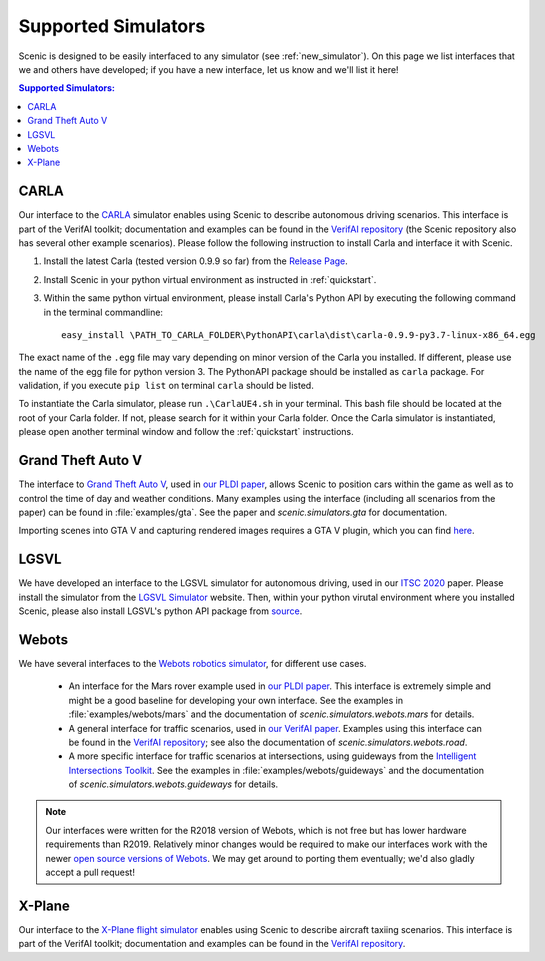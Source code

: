 ..  _simulators:

Supported Simulators
====================

Scenic is designed to be easily interfaced to any simulator (see :ref:`new_simulator`).
On this page we list interfaces that we and others have developed; if you have a new interface, let us know and we'll list it here!

.. contents:: Supported Simulators:
   :local:


CARLA
-----

Our interface to the `CARLA <https://carla.org/>`_ simulator enables using Scenic to describe autonomous driving scenarios.
This interface is part of the VerifAI toolkit; documentation and examples can be found in the `VerifAI repository`_ (the Scenic repository also has several other example scenarios). Please follow the following instruction to install Carla and interface it with Scenic. 

1. Install the latest Carla (tested version 0.9.9 so far) from the `Release Page <https://github.com/carla-simulator/carla/releases>`_.
2. Install Scenic in your python virtual environment as instructed in :ref:`quickstart`.
3. Within the same python virtual environment, please install Carla's Python API by executing the following command in the terminal commandline::

	easy_install \PATH_TO_CARLA_FOLDER\PythonAPI\carla\dist\carla-0.9.9-py3.7-linux-x86_64.egg

The exact name of the ``.egg`` file may vary depending on minor version of the Carla you installed. If different, please use the name of the egg file for python version 3. The PythonAPI package should be installed as ``carla`` package. For validation, if you execute ``pip list`` on terminal ``carla`` should be listed.

To instantiate the Carla simulator, please run ``.\CarlaUE4.sh`` in your terminal. This bash file should be located at the root of your Carla folder. 
If not, please search for it within your Carla folder. Once the Carla simulator is instantiated, please open another terminal window and follow the :ref:`quickstart` instructions.


Grand Theft Auto V
------------------

The interface to `Grand Theft Auto V <https://www.rockstargames.com/V/>`_, used in `our PLDI paper`_, allows Scenic to position cars within the game as well as to control the time of day and weather conditions.
Many examples using the interface (including all scenarios from the paper) can be found in :file:`examples/gta`.
See the paper and `scenic.simulators.gta` for documentation.

Importing scenes into GTA V and capturing rendered images requires a GTA V plugin, which you can find `here <https://github.com/xyyue/scenic2gta>`__.


LGSVL
-----
We have developed an interface to the LGSVL simulator for autonomous driving, used in our `ITSC 2020 <ITSC2020>`__ paper. Please install the simulator from the `LGSVL Simulator <https://www.lgsvlsimulator.com/>`_ website. Then, within your python virutal environment where you installed Scenic, please also install LGSVL's python API package from `source <https://github.com/lgsvl/PythonAPI>`__. 


Webots
------

We have several interfaces to the `Webots robotics simulator <https://cyberbotics.com/>`_, for different use cases.

	* An interface for the Mars rover example used in `our PLDI paper`_.
	  This interface is extremely simple and might be a good baseline for developing your own interface.
	  See the examples in :file:`examples/webots/mars` and the documentation of `scenic.simulators.webots.mars` for details.

	* A general interface for traffic scenarios, used in `our VerifAI paper`_.
	  Examples using this interface can be found in the `VerifAI repository`_; see also the documentation of `scenic.simulators.webots.road`.

	* A more specific interface for traffic scenarios at intersections, using guideways from the `Intelligent Intersections Toolkit <https://github.com/ucbtrans/intelligent_intersection>`_.
	  See the examples in :file:`examples/webots/guideways` and the documentation of `scenic.simulators.webots.guideways` for details.

.. note::

	Our interfaces were written for the R2018 version of Webots, which is not free but has lower hardware requirements than R2019.
	Relatively minor changes would be required to make our interfaces work with the newer `open source versions of Webots <https://github.com/cyberbotics/webots>`_.
	We may get around to porting them eventually; we'd also gladly accept a pull request!


X-Plane
-------

Our interface to the `X-Plane flight simulator <https://www.x-plane.com>`_ enables using Scenic to describe aircraft taxiing scenarios.
This interface is part of the VerifAI toolkit; documentation and examples can be found in the `VerifAI repository`_.

.. _our PLDI paper: https://arxiv.org/abs/1809.09310

.. _our VerifAI paper: https://doi.org/10.1007/978-3-030-25540-4_25

.. _VerifAI repository: https://github.com/BerkeleyLearnVerify/VerifAI
